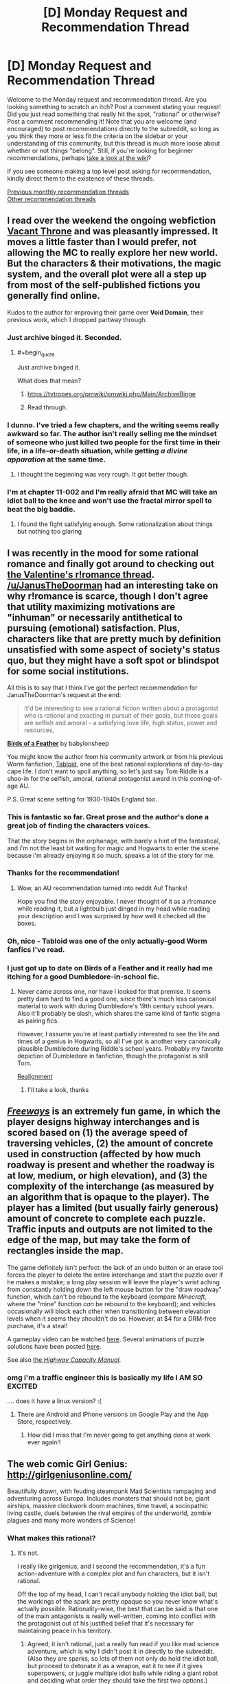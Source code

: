 #+TITLE: [D] Monday Request and Recommendation Thread

* [D] Monday Request and Recommendation Thread
:PROPERTIES:
:Author: AutoModerator
:Score: 36
:DateUnix: 1551711940.0
:END:
Welcome to the Monday request and recommendation thread. Are you looking something to scratch an itch? Post a comment stating your request! Did you just read something that really hit the spot, "rational" or otherwise? Post a comment recommending it! Note that you are welcome (and encouraged) to post recommendations directly to the subreddit, so long as you think they more or less fit the criteria on the sidebar or your understanding of this community, but this thread is much more loose about whether or not things "belong". Still, if you're looking for beginner recommendations, perhaps [[https://www.reddit.com/r/rational/wiki][take a look at the wiki]]?

If you see someone making a top level post asking for recommendation, kindly direct them to the existence of these threads.

[[http://www.reddit.com/r/rational/wiki/monthlyrecommendation][Previous monthly recommendation threads]]\\
[[http://pastebin.com/SbME9sXy][Other recommendation threads]]


** I read over the weekend the ongoing webfiction [[https://tcthrone.wordpress.com/][Vacant Throne]] and was pleasantly impressed. It moves a little faster than I would prefer, not allowing the MC to really explore her new world. But the characters & their motivations, the magic system, and the overall plot were all a step up from most of the self-published fictions you generally find online.

Kudos to the author for improving their game over *Void Domain*, their previous work, which I dropped partway through.
:PROPERTIES:
:Author: iftttAcct2
:Score: 17
:DateUnix: 1551732749.0
:END:

*** Just archive binged it. Seconded.
:PROPERTIES:
:Author: EliezerYudkowsky
:Score: 12
:DateUnix: 1551834907.0
:END:

**** #+begin_quote
  Just archive binged it.
#+end_quote

What does that mean?
:PROPERTIES:
:Author: cerebrum
:Score: 1
:DateUnix: 1552035345.0
:END:

***** [[https://tvtropes.org/pmwiki/pmwiki.php/Main/ArchiveBinge]]
:PROPERTIES:
:Author: vorpal_potato
:Score: 4
:DateUnix: 1552067522.0
:END:


***** Read through.
:PROPERTIES:
:Author: Gurkenglas
:Score: 1
:DateUnix: 1552082977.0
:END:


*** I dunno. I've tried a few chapters, and the writing seems really awkward so far. The author isn't really selling me the mindset of someone who just killed two people for the first time in their life, in a life-or-death situation, while getting /a divine apparation/ at the same time.
:PROPERTIES:
:Author: CouteauBleu
:Score: 2
:DateUnix: 1551913651.0
:END:

**** I thought the beginning was very rough. It got better though.
:PROPERTIES:
:Author: NotTheDarkLord
:Score: 1
:DateUnix: 1552345889.0
:END:


*** I'm at chapter 11-002 and I'm really afraid that MC will take an idiot ball to the knee and won't use the fractal mirror spell to beat the big baddie.
:PROPERTIES:
:Author: Sonderjye
:Score: 1
:DateUnix: 1555279005.0
:END:

**** I found the fight satisfying enough. Some rationalization about things but nothing too glaring
:PROPERTIES:
:Author: iftttAcct2
:Score: 1
:DateUnix: 1555289944.0
:END:


** I was recently in the mood for some rational romance and finally got around to checking out [[https://old.reddit.com/r/rational/comments/aqwvxm/d_the_oops_better_late_than_never_romance_in/][the Valentine's r!romance thread]]. [[/u/JanusTheDoorman]] had an interesting take on why r!romance is scarce, though I don't agree that utility maximizing motivations are "inhuman" or necessarily antithetical to pursuing (emotional) satisfaction. Plus, characters like that are pretty much by definition unsatisfied with some aspect of society's status quo, but they might have a soft spot or blindspot for some social institutions.

All this is to say that I think I've got the perfect recommendation for JanusTheDoorman's request at the end:

#+begin_quote
  It'd be interesting to see a rational fiction written about a protagonist who is rational and exacting in pursuit of their goals, but those goals are selfish and amoral - a satisfying love life, high status, power and resources,
#+end_quote

[[https://archiveofourown.org/works/15996890/chapters/37322936][*Birds of a Feather*]] by babylonsheep

You might know the author from his community artwork or from his previous Worm fanfiction, [[https://forums.spacebattles.com/threads/tabloid-worm-artfic-%E2%80%94-complete.455278/][Tabloid]], one of the best rational explorations of day-to-day cape life. I don't want to spoil anything, so let's just say Tom Riddle is a shoo-in for the selfish, amoral, rational protagonist award in this coming-of-age AU.

P.S. Great scene setting for 1930-1940s England too.
:PROPERTIES:
:Author: nytelios
:Score: 16
:DateUnix: 1551719964.0
:END:

*** This is fantastic so far. Great prose and the author's done a great job of finding the characters voices.

That the story begins in the orphanage, with barely a hint of the fantastical, and i'm not the least bit waiting for magic and Hogwarts to enter the scene because i'm already enjoying it so much, speaks a lot of the story for me.
:PROPERTIES:
:Author: sparkc
:Score: 5
:DateUnix: 1551754128.0
:END:


*** Thanks for the recommendation!
:PROPERTIES:
:Author: JanusTheDoorman
:Score: 5
:DateUnix: 1551722332.0
:END:

**** Wow, an AU recommendation turned into reddit Au! Thanks!

Hope you find the story enjoyable. I never thought of it as a r!romance while reading it, but a lightbulb just dinged in my head while reading your description and I was surprised by how well it checked all the boxes.
:PROPERTIES:
:Author: nytelios
:Score: 1
:DateUnix: 1551731157.0
:END:


*** Oh, nice - Tabloid was one of the only actually-good Worm fanfics I've read.
:PROPERTIES:
:Author: JohnKeel
:Score: 3
:DateUnix: 1551741047.0
:END:


*** I just got up to date on Birds of a Feather and it really had me itching for a good Dumbledore-in-school fic.
:PROPERTIES:
:Author: Dent7777
:Score: 2
:DateUnix: 1552765428.0
:END:

**** Never came across one, nor have I looked for that premise. It seems pretty darn hard to find a good one, since there's much less canonical material to work with during Dumbledore's 19th century school years. Also it'll probably be slash, which shares the same kind of fanfic stigma as pairing fics.

However, I assume you're at least partially interested to see the life and times of a genius in Hogwarts, so all I've got is another very canonically plausible Dumbledore during Riddle's school years. Probably my favorite depiction of Dumbledore in fanfiction, though the protagonist is still Tom.

[[https://www.fanfiction.net/s/12331839/1/Realignment][Realignment]]
:PROPERTIES:
:Author: nytelios
:Score: 3
:DateUnix: 1552960879.0
:END:

***** I'll take a look, thanks
:PROPERTIES:
:Author: Dent7777
:Score: 2
:DateUnix: 1552961047.0
:END:


** [[https://captaingames.itch.io/freeways][/Freeways/]] is an extremely fun game, in which the player designs highway interchanges and is scored based on (1) the average speed of traversing vehicles, (2) the amount of concrete used in construction (affected by how much roadway is present and whether the roadway is at low, medium, or high elevation), and (3) the complexity of the interchange (as measured by an algorithm that is opaque to the player). The player has a limited (but usually fairly generous) amount of concrete to complete each puzzle. Traffic inputs and outputs are not limited to the edge of the map, but may take the form of rectangles inside the map.

The game definitely isn't perfect: the lack of an undo button or an erase tool forces the player to delete the entire interchange and start the puzzle over if he makes a mistake; a long play session will leave the player's wrist aching from constantly holding down the left mouse button for the "draw roadway" function, which can't be rebound to the keyboard (compare /Minecraft/, where the "mine" function /can/ be rebound to the keyboard); and vehicles occasionally will block each other when transitioning between elevation levels when it seems they shouldn't do so. However, at $4 for a DRM-free purchase, it's a steal!

A gameplay video can be watched [[https://www.youtube.com/watch?v=XDlzPVXzcsU][here]]. Several animations of puzzle solutions have been posted [[https://boards.4channel.org/wsg/thread/2711773#p2720237][here]].

See also [[https://en.wikipedia.org/wiki/Highway_Capacity_Manual][the /Highway Capacity Manual/]].
:PROPERTIES:
:Author: ToaKraka
:Score: 14
:DateUnix: 1551720412.0
:END:

*** omg i'm a traffic engineer this is basically my life I AM SO EXCITED

.... does it have a linux version? :(
:PROPERTIES:
:Author: MagicWeasel
:Score: 7
:DateUnix: 1551750523.0
:END:

**** There are Android and iPhone versions on Google Play and the App Store, respectively.
:PROPERTIES:
:Author: ToaKraka
:Score: 3
:DateUnix: 1551780310.0
:END:

***** How did I miss that I'm never going to get anything done at work ever again!!
:PROPERTIES:
:Author: MagicWeasel
:Score: 4
:DateUnix: 1551783282.0
:END:


** The web comic Girl Genius: [[http://girlgeniusonline.com/]]

Beautifully drawn, with feuding steampunk Mad Scientists rampaging and adventuring across Europa. Includes monsters that should not be, giant airships, massive clockwork doom machines, time travel, a sociopathic living castle, duels between the rival empires of the underworld, zombie plagues and many more wonders of Science!
:PROPERTIES:
:Author: andor3333
:Score: 14
:DateUnix: 1551724148.0
:END:

*** What makes this rational?
:PROPERTIES:
:Author: Sonderjye
:Score: 2
:DateUnix: 1551749650.0
:END:

**** It's not.

I really like girlgenius, and I second the recommendation, it's a fun action-adventure with a complex plot and fun characters, but it isn't rational.

Off the top of my head, I can't recall anybody holding the idiot ball, but the workings of the spark are pretty opaque so you never know what's actually possible. Rationality-wise, the best that can be said is that one of the main antagonists is really well-written, coming into conflict with the protagonist out of his justified belief that it's necessary for maintaining peace in his territory.
:PROPERTIES:
:Author: tjhance
:Score: 8
:DateUnix: 1551752831.0
:END:

***** Agreed, it isn't rational, just a really fun read if you like mad science adventure, which is why I didn't post it in directly to the subreddit. (Also they are sparks, so lots of them not only do hold the idiot ball, but proceed to detonate it as a weapon, eat it to see if it gives superpowers, or juggle multiple idiot balls while riding a giant robot and deciding what order they should take the first two options.)
:PROPERTIES:
:Author: andor3333
:Score: 4
:DateUnix: 1551753393.0
:END:


**** The aesthetic is somewhat close to it. Characters are fairly smart, have reasonable beliefs, and mostly act based on their incentives, biases and personality. It's all very cartoonish and exaggerated (eg, it's the kind of story where the protagonists would start looking for a spy in a dinner party, except it turns out /everyone/ at the party is a spy for a different government organization), but within the bounds of the medium everyone's decision and personality makes sense.

Also, the aesthetic is pretty rational-like. This is the kind of story where the villains often say "Screw this, let's play it safe" and immediately shoots James Bond; where the protagonists will say "You know what, let's make a backup of the Giant Evil Portal Disruptor, just in case the first one fails", and otherwise makes fun of similar adventure story tropes.
:PROPERTIES:
:Author: CouteauBleu
:Score: 6
:DateUnix: 1551907583.0
:END:

***** #+begin_quote
  it's the kind of story where the protagonists would start looking for a spy in a dinner party, except it turns out everyone at the party is a spy for a different government organization
#+end_quote

Gee, can't think of any ratfic where that was ever a trope...
:PROPERTIES:
:Author: EliezerYudkowsky
:Score: 6
:DateUnix: 1552002415.0
:END:

****** ... you mean the School Battles arc in HP:MoR? It's a little different from what I had in mind, but sure.
:PROPERTIES:
:Author: CouteauBleu
:Score: 4
:DateUnix: 1552040340.0
:END:


**** But it is...For the Science!
:PROPERTIES:
:Author: serge_cell
:Score: 1
:DateUnix: 1551769151.0
:END:


** Reminder: just because [[https://archiveofourown.org/works/5627803/chapters/12963046][Animorphs: The Reckoning]] hasn't updated in a while doesn't mean it's not mandatory reading for every [[/r/rational][r/rational]] member anymore.

There /will/ be random /The Reckoning/ quizzes. Anyone who fails them /will/ be brutally terminated. You have been warned.

Anyway, there have been a few new fics popping up here lately. Are any of them good?
:PROPERTIES:
:Author: CouteauBleu
:Score: 8
:DateUnix: 1551907912.0
:END:

*** #+begin_quote
  There /will/ be random /The Reckoning/ quizzes.
#+end_quote

Just for fun, can you give a question to test me? Go easy on me; I've only read The Reckoning two times.

​
:PROPERTIES:
:Author: xamueljones
:Score: 3
:DateUnix: 1551916635.0
:END:

**** Heh.

Hmmm... An early one, to avoid spoilers. When do the kids discover that Garett can use thoughtspeak to paralyze enemies?
:PROPERTIES:
:Author: CouteauBleu
:Score: 1
:DateUnix: 1551958258.0
:END:

***** Ooo! I actually know that one.

It's when the two are trying to acquire a deep-sea morph by using a sperm whale to bait a squid for acquiring and the squid nearly kills Tobias, Garret paralyzes it for Tobias to escape. Looking up when that occurs, it's Chapter #12: Tobias.

Thanks, that was fun.
:PROPERTIES:
:Author: xamueljones
:Score: 2
:DateUnix: 1551977490.0
:END:


*** Do you think it would be still be good if you've never read an animorphs book before and only have a vague notion of what it's about from some episodes you saw on tv as a kid?
:PROPERTIES:
:Author: emilybanc
:Score: 2
:DateUnix: 1551975987.0
:END:

**** Yeah. The first chapters are a little fast-paced and assume that you're already familiar with the setting, but at no point does the plot become impossible to follow if you haven't read the originals.

(well, the oatmeal reveal is a little weird if you haven't read the original, but whatever)

Plus, the basic concept is pretty straightforward to begin with: evil mind-control aliens are invading, friendly alien gives superpowers to a bunch of kids to fight them.
:PROPERTIES:
:Author: CouteauBleu
:Score: 2
:DateUnix: 1551980113.0
:END:


**** All i knew about animorphs going in was that it was about a bunch of kids that could turn into animals, no more, and i love the story.
:PROPERTIES:
:Author: sparkc
:Score: 2
:DateUnix: 1552011348.0
:END:


**** Yes, I think so. You might not appreciate how much richness was added to the source material - descriptions of alien mindsets are WAY better than in canon - but that's just a small bonus.
:PROPERTIES:
:Author: hyphenomicon
:Score: 2
:DateUnix: 1552024571.0
:END:


** I'm looking for something with an anti-hero or retired villain protagonist. The kind of person who gets the job done in the most efficient possible way, even if it's incredibly brutal, often to the shock of the more 'heroic' characters. Bonus points for [[https://tvtropes.org/pmwiki/pmwiki.php/Main/WhatTheHellHero][What the Hell Hero?]] moments, when the 'heroic' character(s) are actually causing more problems than they solve.

I would also be interested in villain protagonists who put villainy on hold to deal with a problem that the heroes are too stupid to see/don't see as a problem, like [[https://fictionhub.io/story/the-metropolitan-man/][The Metropolitan Man]]
:PROPERTIES:
:Author: CrovaxII
:Score: 9
:DateUnix: 1551738154.0
:END:

*** [[http://www.giantitp.com/comics/oots0001.html][Order of The Stick]] has a pretty big 'what the hell hero' moment. It's a webcomic set in a DnD setting were the fourth wall has been battered to the point the characters talk about the game mechanics of the universe all the time.

[[https://fanfiction.net/s/5536346/1/Inviolate][Inviolate]] is a fan fix staring lex Luther and has him end up fighting against a world wide conspiracy. It start off really good but gradually gets worse over time untill I just strudled to read any more around chapter 14. I would recommend reading the first chapter as a one shot.
:PROPERTIES:
:Author: Palmolive3x90g
:Score: 3
:DateUnix: 1551779635.0
:END:


*** Not quite what you're looking g for but I think you might like the genre of "gritty" cops/investigators:

Jim Butcher, Dresden Files

Glen Cook, Garret PI

Mike Carey, Felix Castor

F Paul Wilson

Alex Bledsoe, Eddie LaCrosse
:PROPERTIES:
:Author: iftttAcct2
:Score: 2
:DateUnix: 1551756203.0
:END:


** Anyone got any Hunger Games fanfic to recommend?
:PROPERTIES:
:Author: MagicWeasel
:Score: 6
:DateUnix: 1551750429.0
:END:

*** There's a short occurrence of this in Alicorn's /Adventures in Effulgence/ glowfic, which primarily occurs as fix-it fic wherein one Bella Swan applies several other Bells to the problem.
:PROPERTIES:
:Author: red_adair
:Score: 1
:DateUnix: 1551820877.0
:END:

**** OK it looks like Adventures in Effulgence is, like, extremely long. Can someone point me to the THG section? It's... not looking easy to find.
:PROPERTIES:
:Author: MagicWeasel
:Score: 2
:DateUnix: 1551834796.0
:END:

***** [[http://edgeofyourseat.dreamwidth.org/2121.html][See this page]], then go to 6, "fire and water". Anything marked with Ω is part of the Hunger Games section of it.
:PROPERTIES:
:Author: alexanderwales
:Score: 2
:DateUnix: 1551844096.0
:END:

****** phew there's a lot! cheers, i wondered what all the symbols meant. i will see how i like it!
:PROPERTIES:
:Author: MagicWeasel
:Score: 1
:DateUnix: 1551844343.0
:END:


** Okay, so.. Lets see: Can anyone name some good lit-rpgs or harem comedies with any (and preferably all) of : A female protagonist. A non-sociopatic protagonist. Actual polyamory. and Competent Execution? Goal is to find something to tide me over between the Erogamer updates that scratch at least approximately the same itch. Best match so far is Elliot Kay.
:PROPERTIES:
:Author: Izeinwinter
:Score: 10
:DateUnix: 1551719829.0
:END:

*** [[https://forum.questionablequesting.com/threads/the-sins-of-cinnamon.7774/][The Sins of Cinnamon]] is in hiatus but might interest you.
:PROPERTIES:
:Author: Acromantula92
:Score: 9
:DateUnix: 1551736867.0
:END:

**** It actually updated pretty recently!
:PROPERTIES:
:Author: Flashbunny
:Score: 2
:DateUnix: 1551827534.0
:END:


*** I have a list of stories that I keep which involve characters dealing with romance and sex in intelligent and reasonable ways (even if they don't necessarily do the same outside of relationships). Most of the linked stories have sex scenes, but not all of them are pornographic. Also, I posted nearly the exact same list to the previous Valentine's Day Thread.

I'm too lazy to write up summaries for each rec, so I'm just copy-pasting the summary descriptions even if they aren't the best.

[[https://forum.questionablequesting.com/threads/conduit-rwby.6471/][Condiut]] [RWBY][NSFW] - Come for the kinky spirit sex and cool powers, stay for the responsible approach to polygamous relationships and deep philosophical dilemmas!

[[https://forum.questionablequesting.com/threads/amelia-worm-au.916/][Amelia]] [Worm AU] - Amy Dallon is pushed by the S9, hard enough to actually *fight back*. From there, things diverge from canon.

[[https://forum.questionablequesting.com/threads/the-sins-of-cinnamon.7774/][The Sins of Cinnamon]] [Original Fiction][NSFW] - Everyone is born with a birth class and a gift, and everyone with a particularly dangerous class gets monitored and registered. Everyone gets a career class once they start working, but Artificer became more popular than Adventurer years ago. There are dungeons, but they've been sealed. There are dragons, but they were nearly hunted to extinction and now the nature preserves are well guarded. Prostitution isn't illegal, which is good, because Cinnamon Wallace likes being open about who and what she is. The gods left the world years ago, it is said that they will never return, not until all the world is dust, and the stars rain like fire from the sky. And so, when an Oracle prophesied that Cinnamon Wallace would one day meet a god, and be judged for her sins, the Oracle's words were dismissed. Surely, if the world was going to end, someone else would have also foreseen it?

[[https://forum.questionablequesting.com/threads/monstergirlcity-ace-detective.3154/][Monster Girl City: Ace Detective]] [Monster Girl Quest][NSFW] - You are Monstergirlcity's only human woman and detective, the legendary Ace. What bizarre mystery will you face? Here's a [[https://fiction.live/stories/monstergirlcity-ace-detective/ozWAGdPAACtkX4dJ5][link]] to the original site for the story.

[[https://forum.questionablequesting.com/threads/a-rousing-rebirth-veilfall-original.5813/][A Rousing Rebirth]] [Original Fiction][NSFW] - /A Rousing Rebirth/ is the story of two magical girls and their origins, their adventures, and their intimate lives, in a near-future alternate history which presents them with challenges both familiar and exotic.

[[https://archiveofourown.org/works/11508537/chapters/25824003][My Completely Normal Parahuman: Tantric is Magic]] [Worm][NSFW] - Being a Tantric Witch is harder than you think. First, dealing with the fact that you got it from your mother. Second, the trauma from finding the ten pounds of anal beads in the back of her wardrobe confirming that you got it from your mother. Third, it's pretty hard to be a hero when your power comes from sex, lust, and rock'n'rollin the boat. The fourth and most difficult part about the whole thing though? My name is Taylor Hebert... and I look like a fucking stripper.

[[https://forums.sufficientvelocity.com/threads/battle-action-harem-highschool-side-character-quest-no-sv-you-are-the-waifu.15335/][Battle Action Harem Highschool Side Character Quest (No SV, you are the Waifu)]] [Original Fiction] - So, after seeing too many harem series, I made a quest. A lot of IS and it's innumerable derivatives, a lot of Muv-Luv (very Ironic I know), a lot of Knight Run, some Sentou Yousei Yukikaze, mixed together with my personal antipathy for harem series, we get this. Battle-Action-Harem-Highschool... Side Character Quest. No Sufficient Velocity. You */are/* the waifu.

[[https://forum.questionablequesting.com/threads/the-erogamer-original.5465/][Erogamer]] [Gamer][NSFW] - The story of a human being who one day saw a status screen displaying her BOD, LST, SED, FUK, PRV, and ERO. "This is more depth than I was expecting with my porn quest." --- all of the readers. This is way more depth than I was expecting with my porn quest, even taking the previous statement into account." --- Sirrocco

[[https://www.asstr.org/%7EA_Strange_Geek/novels/PilferedPrincess/][The Pilfered Princess]] [Original Fiction][NSFW] - An evil sorcerer kidnaps a princess in his bid for conquest, but gets more than he bargained for. A humorous sendup of formula fantasy stories.

[[https://www.royalroad.com/fiction/23173/the-simulacrum][The Simulacrum]] [Original Fiction] - An amnesiac guy from our world is sent into a harem romance comedy show, except instead of being the protagonist, which is the typical thing for how these stories tend to go, he is the idiot friend of the protagonist. The world closely follows narrative tropes from the genre and he uses his genre savviness to avoid awkward situations that normally arise out of these stories, and figure out what's going on and why he is here.

[[https://archiveofourown.org/works/17061161/chapters/40116860][The Care and Feeding of Magical Creatures]] [Original Fiction][NSFW] - When I was nineteen, a sweet and very determined succubus came to abduct me out of my bed and off to her home in Pandemonium. Getting off Earth was a wild ride, but it was nothing compared to what happened after we escaped...

[[https://archiveofourown.org/works/1246519/chapters/2562553][Ship of the Line (Forever After Earth #1)]] [Buffy the Vampire Slayer/Multi-Crossover][NSFW] - To get Willow to wear a more daring costume, Buffy and Xander agree to go in the same costume Willow does. Buffy picks a set of matching costumes that are something called FAE... When the spell wears off, Buffy, Xander, and Willow are left with new bodies, life-changing memories, and a city-sized starship. Hijinks Ensue.
:PROPERTIES:
:Author: xamueljones
:Score: 8
:DateUnix: 1551796471.0
:END:

**** The Simulacrum is honestly hilarious so far, and he actually is using his genre savviness as advertised. I'm not too far in, but I had to second the recommendation.
:PROPERTIES:
:Author: kraryal
:Score: 3
:DateUnix: 1551808054.0
:END:

***** Haven't laughed once in the first four chapters so waiting for it to start getting funny.

Also the story needs a beta badly and someone in the comments corrected the typos and the author still didn't fix them.
:PROPERTIES:
:Author: RMcD94
:Score: 2
:DateUnix: 1552011216.0
:END:

****** That's true, it could use some polish. I guess our humour just differs though.
:PROPERTIES:
:Author: kraryal
:Score: 2
:DateUnix: 1552061945.0
:END:


**** Have you tried [[https://www.literotica.com/s/dream-drive-ch-01][Dream Drive]]?
:PROPERTIES:
:Author: TyeJoKing
:Score: 3
:DateUnix: 1552045222.0
:END:

***** Oh thanks for the rec. I've heard of it, but I kept putting it off on my to-read list for later.

Guess I'll read it now. ;)
:PROPERTIES:
:Author: xamueljones
:Score: 1
:DateUnix: 1552064341.0
:END:


*** A whiff on female protagonist (kinda), and will no longer be updating, but [[http://soulriders.net/brian/fanfic/kbdh/][Kyon: Big Damn Hero]] might be worth checking out if Haruhi fic is alright.
:PROPERTIES:
:Author: Badewell
:Score: 2
:DateUnix: 1551765551.0
:END:

**** I remember enjoying it greatly, but unfortunately it is unfinished and the author is literally dead.
:PROPERTIES:
:Author: eternal-potato
:Score: 2
:DateUnix: 1551813639.0
:END:


** *recommendation*

I would like to recommend [[/r/JumpChain][r/JumpChain]] specifically their [[https://www.reddit.com/r/JumpChain/comments/58wjvc/relevant_jumpchain_links_jumps_builds_etc/][jump link page]] that has a huge list of CYOA's for various different fictions.

The premise of jump chain is that every ten years you go to new a fictional world and get to select perks and disadvantages, baced on a pre made CYOA document, for that world. As you can imagine, after a few 'jumps' if you are picking perks intelligently, your character becomes an unstoppable God and it ceases to be a challenge.

If you only take jumps on there own, or impose challenges on yourself, it can be a stimulating mental exorcise to maximize your odds of survivel. I enjoy balancing the perks and drawbacks to get the most power with the least risk and I find it fun to look at a jump after I have finished a series.

Also this [[https://i.redd.it/u4x6m9e3l3k21.jpg][picture]].

*request*

I have come to despise nigh omniscient characters in fiction as all the examples of them being used I have seen tend to cause plot holes when the don't take the actions they should to achieve there goal. Or worse were added to cover up plot holes in the worse possible way. Infinity War, Worm and The last god kubra are all examples of this to some extent.

Dose anyone have a recommendation for something containing a nigh omniscient (or something like that) used well?

EDIT: spelling.
:PROPERTIES:
:Author: Palmolive3x90g
:Score: 5
:DateUnix: 1551742500.0
:END:

*** #+begin_quote
  [[/r/JumpChain][r/JumpChain]]
#+end_quote

[[https://boards.4channel.org/tg/jumpchain][There's also a very active jumpchain community on 4channel.]]
:PROPERTIES:
:Author: ToaKraka
:Score: 2
:DateUnix: 1551744988.0
:END:


*** I still don't really get the jump train. Is anyone writing stries based on this or?
:PROPERTIES:
:Author: Sonderjye
:Score: 1
:DateUnix: 1556169904.0
:END:


** Any positive Warhammer 40k stories? I'm aware it's a bit of an oxymoron.

[[https://forums.sufficientvelocity.com/threads/embers-in-the-dusk-a-planetary-governor-quest-43k.10642/]] Embers In the Dark is a decent quest wherein which the players actually have a hopeful future.
:PROPERTIES:
:Author: Adeen_Dragon
:Score: 2
:DateUnix: 1551838155.0
:END:

*** The culture explores warhammer 40k is pretty good.
:PROPERTIES:
:Author: andor3333
:Score: 1
:DateUnix: 1551844690.0
:END:

**** Wait that sounds amazing! This the one? [[https://archiveofourown.org/works/649448/chapters/1181375]]

How much familiarity with 40k (and the Culture) is needed?
:PROPERTIES:
:Author: I_Probably_Think
:Score: 1
:DateUnix: 1551898735.0
:END:

***** I wasn't very familiar with 40k and had only read one culture book and it made sense to me. That is the one though I read it originally here: [[http://sync.in/ep/pad/view/ro.f7Ii2bq8IM01rFxsOm/latest]]

Not sure which is more complete.
:PROPERTIES:
:Author: andor3333
:Score: 1
:DateUnix: 1551899190.0
:END:

****** That version claims to have last been updated 2014; the AO3 version's latest chapter is dated to 2015.
:PROPERTIES:
:Author: I_Probably_Think
:Score: 1
:DateUnix: 1551930759.0
:END:


** Any other great Harry Potter fanfics? Over the past few weeks, I've read HPMOR, Seventh Horcrux, and (from this thread) Birds of a Feather. Wondering if there are any other strongly recommended stories of similar quality.
:PROPERTIES:
:Author: Shaolang
:Score: 2
:DateUnix: 1551984858.0
:END:

*** If you were into the comedy aspect, the aptly named [[https://www.fanfiction.net/s/3401052/1/A-Black-Comedy][A Black Comedy]] is one of my favorites.

I also really like [[https://www.fanfiction.net/s/3384712/1/The-Lie-I-ve-Lived][The Lie I've Lived]], though the protagonist and writing can be hit and miss for some people.
:PROPERTIES:
:Author: Makin-
:Score: 5
:DateUnix: 1551990678.0
:END:


*** As best as i can remember I've only ever read the entirety of five HP fanfics, which are the three you've mentioned as well as [[https://www.fanfiction.net/s/9238861/1/Applied-Cultural-Anthropology-or][Applied Cultural Anthropology]] and [[https://www.fanfiction.net/s/9950232/1/Hermione-Granger-and-the-Perfectly-Reasonable-Explanation][Hermoine Granger and the Perfectly Reasonable Explanation]]
:PROPERTIES:
:Author: sparkc
:Score: 2
:DateUnix: 1552011539.0
:END:


*** The Pureblood Pretense series by murkybluematter is very good. It's AU. James and Lily give birth to a girl named Harriet who at 11 chooses to masquerade as her male "cousin", Archie Black, to attend a Hogwarts that non-Purebloods are banned from attending due to the machinations of highly successful politician Tom Riddle.

One of the main draws is that Harriet is a potions nerd and the author devotes a lot of attention to plausible academic theories and practical challenges of the subject. It doesn't take a Brandon Sanderson approach of describing all the rules in advance, but it makes you feel like there's real scientific intellectual work going on just out of sight. This is the best described magic in HP fanfic I can recall seeing.

Lots of stories have prodigies who seem more like idiots. This one has a prodigy who is genuinely smart, so it's very fun.
:PROPERTIES:
:Author: hyphenomicon
:Score: 1
:DateUnix: 1552025117.0
:END:


*** The only actual good one is A Difference in the Family
:PROPERTIES:
:Score: 0
:DateUnix: 1552013190.0
:END:


** Any rational fiction with air or wind magic beside aeromancer(which I loved before the autor dropped it)?

Any rational fiction centered around dragons?
:PROPERTIES:
:Author: sensonokami
:Score: 2
:DateUnix: 1552258395.0
:END:
